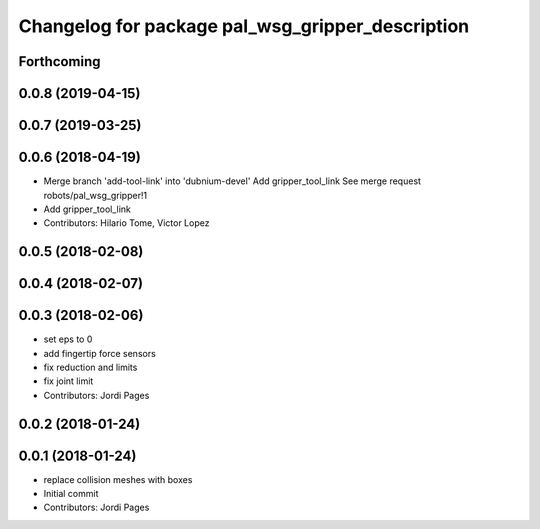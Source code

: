 ^^^^^^^^^^^^^^^^^^^^^^^^^^^^^^^^^^^^^^^^^^^^^^^^^
Changelog for package pal_wsg_gripper_description
^^^^^^^^^^^^^^^^^^^^^^^^^^^^^^^^^^^^^^^^^^^^^^^^^

Forthcoming
-----------

0.0.8 (2019-04-15)
------------------

0.0.7 (2019-03-25)
------------------

0.0.6 (2018-04-19)
------------------
* Merge branch 'add-tool-link' into 'dubnium-devel'
  Add gripper_tool_link
  See merge request robots/pal_wsg_gripper!1
* Add gripper_tool_link
* Contributors: Hilario Tome, Victor Lopez

0.0.5 (2018-02-08)
------------------

0.0.4 (2018-02-07)
------------------

0.0.3 (2018-02-06)
------------------
* set eps to 0
* add fingertip force sensors
* fix reduction and limits
* fix joint limit
* Contributors: Jordi Pages

0.0.2 (2018-01-24)
------------------

0.0.1 (2018-01-24)
------------------
* replace collision meshes with boxes
* Initial commit
* Contributors: Jordi Pages
